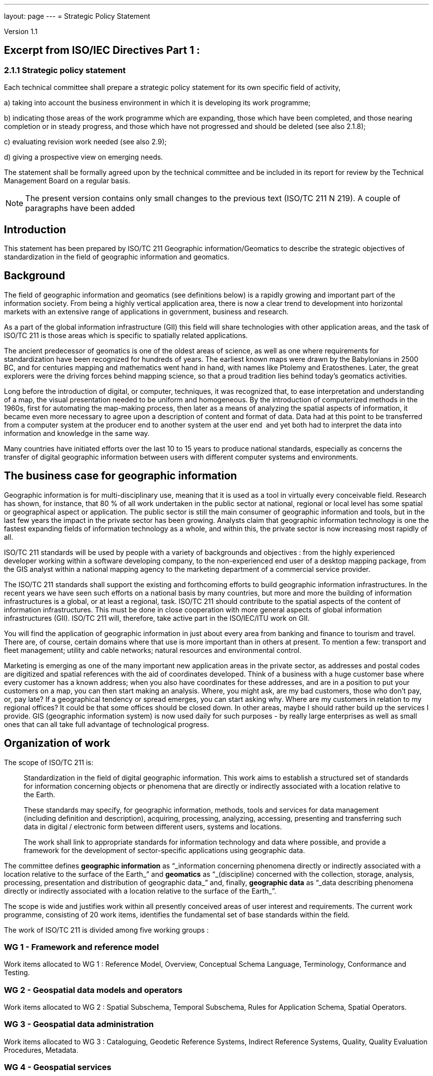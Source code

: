 ---
layout: page
---
= Strategic Policy Statement

Version 1.1

== Excerpt from ISO/IEC Directives Part 1 :

=== 2.1.1 Strategic policy statement

Each technical committee shall prepare a strategic policy statement for its own specific field of activity,

a) taking into account the business environment in which it is developing its work programme;

b) indicating those areas of the work programme which are expanding, those which have been completed, and those nearing completion or in steady progress, and those which have not progressed and should be deleted (see also 2.1.8);

c) evaluating revision work needed (see also 2.9);

d) giving a prospective view on emerging needs.

The statement shall be formally agreed upon by the technical committee and be included in its report for review by the Technical Management Board on a regular basis.

NOTE: The present version contains only small changes to the previous text (ISO/TC 211 N 219). A couple of paragraphs have been added


== Introduction

This statement has been prepared by ISO/TC 211 Geographic information/Geomatics to describe the strategic objectives of standardization in the field of geographic information and geomatics.

== Background

The field of geographic information and geomatics (see definitions below) is a rapidly growing and important part of the information society. From being a highly vertical application area, there is now a clear trend to development into horizontal markets with an extensive range of applications in government, business and research.

As a part of the global information infrastructure (GII) this field will share technologies with other application areas, and the task of ISO/TC 211 is those areas which is specific to spatially related applications.

The ancient predecessor of geomatics is one of the oldest areas of science, as well as one where requirements for standardization have been recognized for hundreds of years. The earliest known maps were drawn by the Babylonians in 2500 BC, and for centuries mapping and mathematics went hand in hand, with names like Ptolemy and Eratosthenes. Later, the great explorers were the driving forces behind mapping science, so that a proud tradition lies behind today's geomatics activities.

Long before the introduction of digital, or computer, techniques, it was recognized that, to ease interpretation and understanding of a map, the visual presentation needed to be uniform and homogeneous. By the introduction of computerized methods in the 1960s, first for automating the map-making process, then later as a means of analyzing the spatial aspects of information, it became even more necessary to agree upon a description of content and format of data. Data had at this point to be transferred from a computer system at the producer end to another system at the user end ­ and yet both had to interpret the data into information and knowledge in the same way.

Many countries have initiated efforts over the last 10 to 15 years to produce national standards, especially as concerns the transfer of digital geographic information between users with different computer systems and environments.

== The business case for geographic information

Geographic information is for multi-disciplinary use, meaning that it is used as a tool in virtually every conceivable field. Research has shown, for instance, that 80 % of all work undertaken in the public sector at national, regional or local level has some spatial or geographical aspect or application. The public sector is still the main consumer of geographic information and tools, but in the last few years the impact in the private sector has been growing. Analysts claim that geographic information technology is one the fastest expanding fields of information technology as a whole, and within this, the private sector is now increasing most rapidly of all.

ISO/TC 211 standards will be used by people with a variety of backgrounds and objectives : from the highly experienced developer working within a software developing company, to the non-experienced end user of a desktop mapping package, from the GIS analyst within a national mapping agency to the marketing department of a commercial service provider.

The ISO/TC 211 standards shall support the existing and forthcoming efforts to build geographic information infrastructures. In the recent years we have seen such efforts on a national basis by many countries, but more and more the building of information infrastructures is a global, or at least a regional, task. ISO/TC 211 should contribute to the spatial aspects of the content of information infrastructures. This must be done in close cooperation with more general aspects of global information infrastructures (GII). ISO/TC 211 will, therefore, take active part in the ISO/IEC/ITU work on GII.

You will find the application of geographic information in just about every area from banking and finance to tourism and travel. There are, of course, certain domains where that use is more important than in others at present. To mention a few: transport and fleet management; utility and cable networks; natural resources and environmental control.

Marketing is emerging as one of the many important new application areas in the private sector, as addresses and postal codes are digitized and spatial references with the aid of coordinates developed. Think of a business with a huge customer base where every customer has a known address; when you also have coordinates for these addresses, and are in a position to put your customers on a map, you can then start making an analysis. Where, you might ask, are my bad customers, those who don't pay, or, pay late? If a geographical tendency or spread emerges, you can start asking why. Where are my customers in relation to my regional offices? It could be that some offices should be closed down. In other areas, maybe I should rather build up the services I provide. GIS (geographic information system) is now used daily for such purposes -­ by really large enterprises as well as small ones that can all take full advantage of technological progress.

== Organization of work

The scope of ISO/TC 211 is:

[quote]
____
Standardization in the field of digital geographic information. This work aims to establish a structured set of standards for information concerning objects or phenomena that are directly or indirectly associated with a location relative to the Earth.

These standards may specify, for geographic information, methods, tools and services for data management (including definition and description), acquiring, processing, analyzing, accessing, presenting and transferring such data in digital / electronic form between different users, systems and locations.

The work shall link to appropriate standards for information technology and data where possible, and provide a framework for the development of sector-specific applications using geographic data.
____

The committee defines *geographic information* as "`_information concerning phenomena directly or indirectly associated with a location relative to the surface of the Earth_`" and *geomatics* as "`_(discipline) concerned with the collection, storage, analysis, processing, presentation and distribution of geographic data_`" and, finally, *geographic data* as "`_data describing phenomena directly or indirectly associated with a location relative to the surface of the Earth_`".

The scope is wide and justifies work within all presently conceived areas of user interest and requirements. The current work programme, consisting of 20 work items, identifies the fundamental set of base standards within the field.

The work of ISO/TC 211 is divided among five working groups :

=== WG 1 - Framework and reference model

Work items allocated to WG 1 : Reference Model, Overview, Conceptual Schema Language, Terminology, Conformance and Testing.

=== WG 2 - Geospatial data models and operators

Work items allocated to WG 2 : Spatial Subschema, Temporal Subschema, Rules for Application Schema, Spatial Operators.

=== WG 3 - Geospatial data administration

Work items allocated to WG 3 : Cataloguing, Geodetic Reference Systems, Indirect Reference Systems, Quality, Quality Evaluation Procedures, Metadata.

=== WG 4 - Geospatial services

Work items allocated to WG 4 : Positioning Services, Portrayal of Geographic Information, Encoding, Services.

=== WG 5 - Profiles and functional standards

Work items allocated to WG 5 : Profiles.

New work items within the fields of profiles and products descriptions are being worked out.

== Current and close future needs

The key issue for GIS in the close future is interoperability in the sense of interoperability across technologies, systems and application fields. As a horizontal application area the importance of integration with other enterprise information systems will continue to grow raising high requirements for standards development.

The long maturing of the field of geomatics and the great multi-disciplinary growth demand for a broad approach to standards. The challenge is to keep a manageable programme of work, and to be able to utilize and harmonize with existing and more general work of standardization.

The committee also recognize the importance of harmonizing with functional standardization work within the field (here in the meaning of de facto work), both because of the long term efforts and intellectual investments, and because more and more data is produced and available according to these standards. Harmonization is achieved through the liaison mechanism and close cooperation.

ISO/TC 211 also emphasizes a close cooperation with the European corresponding committee, CEN/TC 287 Geographic information, and will maintain on a regular basis an agreement with CEN/TC 287 on roles, distribution of work and formal procedures.